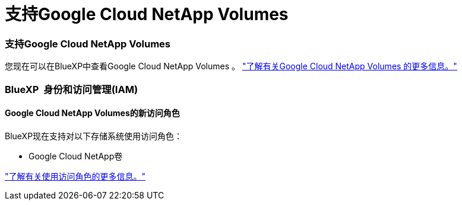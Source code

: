 = 支持Google Cloud NetApp Volumes
:allow-uri-read: 




=== 支持Google Cloud NetApp Volumes

您现在可以在BlueXP中查看Google Cloud NetApp Volumes 。 link:https://docs.netapp.com/us-en//bluexp-google-cloud-netapp-volumes/index.html/index.html["了解有关Google Cloud NetApp Volumes 的更多信息。"]



=== BlueXP  身份和访问管理(IAM)



==== Google Cloud NetApp Volumes的新访问角色

BlueXP现在支持对以下存储系统使用访问角色：

* Google Cloud NetApp卷


link:https://docs.netapp.com/us-en/bluexp-setup-admin/reference-iam-predefined-roles.html["了解有关使用访问角色的更多信息。"]

